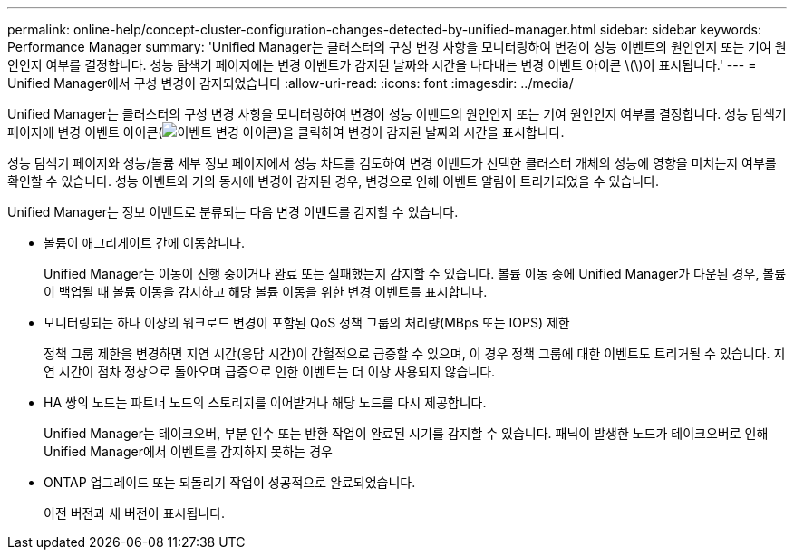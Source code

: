---
permalink: online-help/concept-cluster-configuration-changes-detected-by-unified-manager.html 
sidebar: sidebar 
keywords: Performance Manager 
summary: 'Unified Manager는 클러스터의 구성 변경 사항을 모니터링하여 변경이 성능 이벤트의 원인인지 또는 기여 원인인지 여부를 결정합니다. 성능 탐색기 페이지에는 변경 이벤트가 감지된 날짜와 시간을 나타내는 변경 이벤트 아이콘 \(\)이 표시됩니다.' 
---
= Unified Manager에서 구성 변경이 감지되었습니다
:allow-uri-read: 
:icons: font
:imagesdir: ../media/


[role="lead"]
Unified Manager는 클러스터의 구성 변경 사항을 모니터링하여 변경이 성능 이벤트의 원인인지 또는 기여 원인인지 여부를 결정합니다. 성능 탐색기 페이지에 변경 이벤트 아이콘(image:../media/opm-change-icon.gif["이벤트 변경 아이콘"])을 클릭하여 변경이 감지된 날짜와 시간을 표시합니다.

성능 탐색기 페이지와 성능/볼륨 세부 정보 페이지에서 성능 차트를 검토하여 변경 이벤트가 선택한 클러스터 개체의 성능에 영향을 미치는지 여부를 확인할 수 있습니다. 성능 이벤트와 거의 동시에 변경이 감지된 경우, 변경으로 인해 이벤트 알림이 트리거되었을 수 있습니다.

Unified Manager는 정보 이벤트로 분류되는 다음 변경 이벤트를 감지할 수 있습니다.

* 볼륨이 애그리게이트 간에 이동합니다.
+
Unified Manager는 이동이 진행 중이거나 완료 또는 실패했는지 감지할 수 있습니다. 볼륨 이동 중에 Unified Manager가 다운된 경우, 볼륨이 백업될 때 볼륨 이동을 감지하고 해당 볼륨 이동을 위한 변경 이벤트를 표시합니다.

* 모니터링되는 하나 이상의 워크로드 변경이 포함된 QoS 정책 그룹의 처리량(MBps 또는 IOPS) 제한
+
정책 그룹 제한을 변경하면 지연 시간(응답 시간)이 간헐적으로 급증할 수 있으며, 이 경우 정책 그룹에 대한 이벤트도 트리거될 수 있습니다. 지연 시간이 점차 정상으로 돌아오며 급증으로 인한 이벤트는 더 이상 사용되지 않습니다.

* HA 쌍의 노드는 파트너 노드의 스토리지를 이어받거나 해당 노드를 다시 제공합니다.
+
Unified Manager는 테이크오버, 부분 인수 또는 반환 작업이 완료된 시기를 감지할 수 있습니다. 패닉이 발생한 노드가 테이크오버로 인해 Unified Manager에서 이벤트를 감지하지 못하는 경우

* ONTAP 업그레이드 또는 되돌리기 작업이 성공적으로 완료되었습니다.
+
이전 버전과 새 버전이 표시됩니다.


